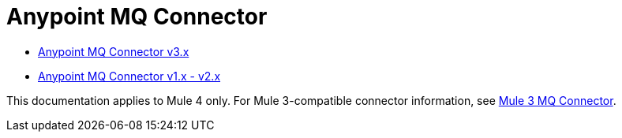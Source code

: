= Anypoint MQ Connector

* xref:anypoint-mq/3.x/anypoint-mq-connector.adoc[Anypoint MQ Connector v3.x]
* xref:anypoint-mq/2.x/anypoint-mq-connector.adoc[Anypoint MQ Connector v1.x - v2.x]

This documentation applies to Mule 4 only. For Mule 3-compatible connector information, see xref:3.9@mule-runtime::anypoint-mq-connector.adoc[Mule 3 MQ Connector].
